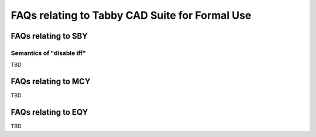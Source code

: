 FAQs relating to Tabby CAD Suite for Formal Use
===============================================

FAQs relating to SBY
--------------------

Semantics of "disable iff"
^^^^^^^^^^^^^^^^^^^^^^^^^^

TBD

FAQs relating to MCY
--------------------

TBD

FAQs relating to EQY
--------------------

TBD
